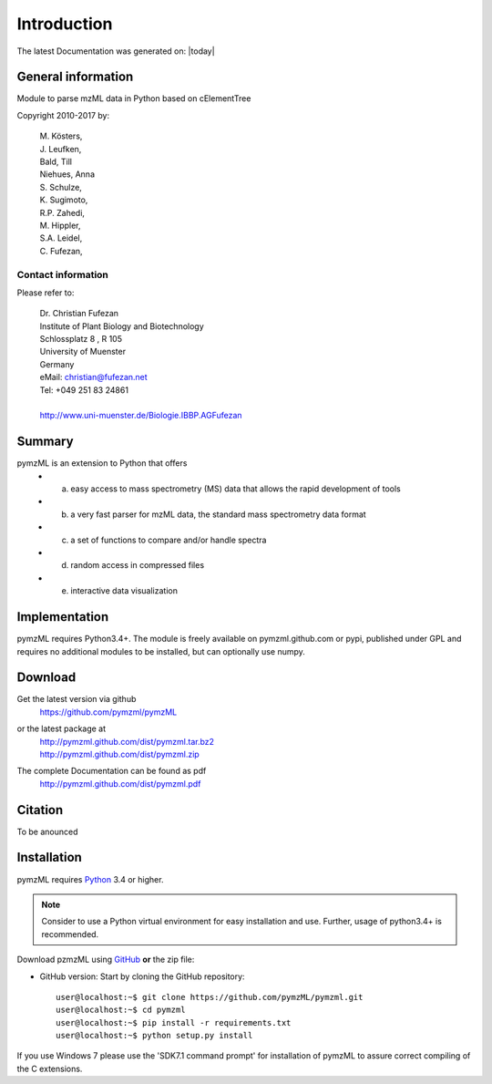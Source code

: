 
############
Introduction
############

The latest Documentation was generated on: |today|


*******************
General information
*******************

Module to parse mzML data in Python based on cElementTree

Copyright 2010-2017 by:

    | M. Kösters,
    | J. Leufken,
    | Bald, Till
    | Niehues, Anna
    | S. Schulze,
    | K. Sugimoto,
    | R.P. Zahedi,
    | M. Hippler,
    | S.A. Leidel,
    | C. Fufezan,



===================
Contact information
===================

Please refer to:

    | Dr. Christian Fufezan
    | Institute of Plant Biology and Biotechnology
    | Schlossplatz 8 , R 105
    | University of Muenster
    | Germany
    | eMail: christian@fufezan.net
    | Tel: +049 251 83 24861
    |
    | http://www.uni-muenster.de/Biologie.IBBP.AGFufezan


*******
Summary
*******

pymzML is an extension to Python that offers
    * a) easy access to mass spectrometry (MS) data that allows the rapid development of tools
    * b) a very fast parser for mzML data, the standard mass spectrometry data format
    * c) a set of functions to compare and/or handle spectra
    * d) random access in compressed files
    * e) interactive data visualization

**************
Implementation
**************

pymzML requires Python3.4+.
The module is freely available on pymzml.github.com or pypi,
published under GPL and requires no additional modules to be installed, but can 
optionally use numpy.


********
Download
********

Get the latest version via github
    | https://github.com/pymzml/pymzML

or the latest package at
    | http://pymzml.github.com/dist/pymzml.tar.bz2
    | http://pymzml.github.com/dist/pymzml.zip

The complete Documentation can be found as pdf
    | http://pymzml.github.com/dist/pymzml.pdf


********
Citation
********

To be anounced


************
Installation
************

pymzML requires `Python`_ 3.4 or higher.

.. note::

    Consider to use a Python virtual environment for easy installation and use. 
    Further, usage of python3.4+ is recommended.


Download pzmzML using `GitHub`_ **or** the zip file:

* GitHub version: Start by cloning the GitHub repository::

   user@localhost:~$ git clone https://github.com/pymzML/pymzml.git
   user@localhost:~$ cd pymzml
   user@localhost:~$ pip install -r requirements.txt
   user@localhost:~$ python setup.py install

.. _Python:
   https://www.python.org/downloads/

.. _GitHub:
   https://github.com/pymzML/pymzml


If you use Windows 7 please use the 'SDK7.1 command prompt' for installation
of pymzML to assure correct compiling of the C extensions.



